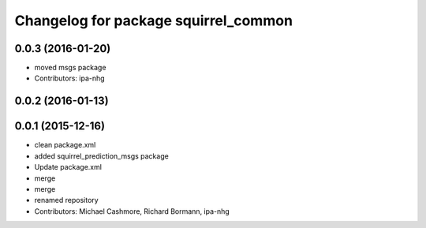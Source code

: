 ^^^^^^^^^^^^^^^^^^^^^^^^^^^^^^^^^^^^^
Changelog for package squirrel_common
^^^^^^^^^^^^^^^^^^^^^^^^^^^^^^^^^^^^^

0.0.3 (2016-01-20)
------------------
* moved msgs package
* Contributors: ipa-nhg

0.0.2 (2016-01-13)
------------------

0.0.1 (2015-12-16)
------------------
* clean package.xml
* added squirrel_prediction_msgs package
* Update package.xml
* merge
* merge
* renamed repository
* Contributors: Michael Cashmore, Richard Bormann, ipa-nhg
